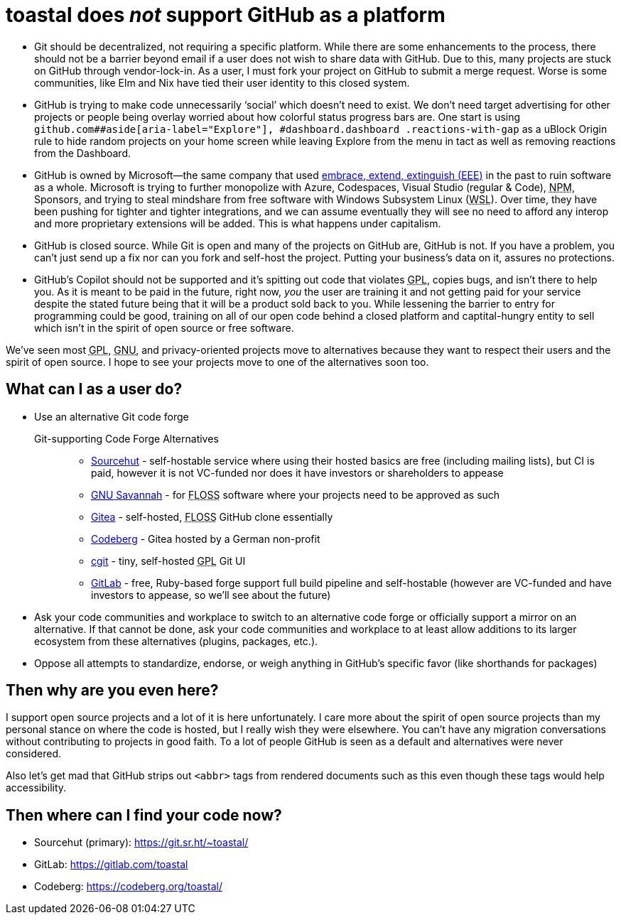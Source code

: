 toastal does **__not__** support GitHub as a platform
=====================================================
:abbr-EEE: pass:[<abbr title="embrace, extend, extinguish">EEE</abbr>]
:abbr-FLOSS: pass:[<abbr title="free, libre, open-source software">FLOSS</abbr>]
:abbr-GNU: pass:[<abbr title="GNU’s not Unix!">GNU</abbr>]
:abbr-GPL: pass:[<abbr title="GNU Public License">GPL</abbr>]
:abbr-NPM: pass:[<abbr title="Node Package Manager">NPM</abbr>]
:abbr-WSL: pass:[<abbr title="Windows Subsystem Linux">WSL</abbr>]

* Git should be decentralized, not requiring a specific platform. While there are some enhancements to the process, there should not be a barrier beyond email if a user does not wish to share data with GitHub. Due to this, many projects are stuck on GitHub through vendor-lock-in. As a user, I must fork your project on GitHub to submit a merge request. Worse is some communities, like Elm and Nix have tied their user identity to this closed system.
* GitHub is trying to make code unnecessarily ‘social’ which doesn’t need to exist. We don’t need target advertising for other projects or people being overlay worried about how colorful status progress bars are. One start is using `github.com##aside[aria-label="Explore"], #dashboard.dashboard .reactions-with-gap` as a uBlock Origin rule to hide random projects on your home screen while leaving Explore from the menu in tact as well as removing reactions from the Dashboard.
* GitHub is owned by Microsoft—the same company that used link:https://en.wikipedia.org/wiki/Embrace,_extend,_and_extinguish[embrace, extend, extinguish ({abbr-EEE})] in the past to ruin software as a whole. Microsoft is trying to further monopolize with Azure, Codespaces, Visual Studio (regular & Code), {abbr-NPM}, Sponsors, and trying to steal mindshare from free software with Windows Subsystem Linux ({abbr-WSL}). Over time, they have been pushing for tighter and tighter integrations, and we can assume eventually they will see no need to afford any interop and more proprietary extensions will be added. This is what happens under capitalism.
* GitHub is closed source. While Git is open and many of the projects on GitHub are, GitHub is not. If you have a problem, you can’t just send up a fix nor can you fork and self-host the project. Putting your business’s data on it, assures no protections.
* GitHub’s Copilot should not be supported and it’s spitting out code that violates {abbr-GPL}, copies bugs, and isn’t there to help you. As it is meant to be paid in the future, right now, _you_ the user are training it and not getting paid for your service despite the stated future being that it will be a product sold back to you. While lessening the barrier to entry for programming could be good, training on all of our open code behind a closed platform and captital-hungry entity to sell which isn’t in the spirit of open source or free software.

We’ve seen most {abbr-GPL}, {abbr-GNU}, and privacy-oriented projects move to alternatives because they want to respect their users and the spirit of open source. I hope to see your projects move to one of the alternatives soon too.

== What can I as a user do?

* Use an alternative Git code forge
+
--
   Git-supporting Code Forge Alternatives::
   * https://sr.ht/[Sourcehut] - self-hostable service where using their hosted basics are free (including mailing lists), but CI is paid, however it is not VC-funded nor does it have investors or shareholders to appease
   * https://savannah.gnu.org/[{abbr-GNU} Savannah] - for {abbr-FLOSS} software where your projects need to be approved as such
   * https://gitea.io/[Gitea] - self-hosted, {abbr-FLOSS} GitHub clone essentially
   * https://codeberg.org/[Codeberg] - Gitea hosted by a German non-profit
   * https://git.zx2c4.com/cgit/about/[cgit] - tiny, self-hosted {abbr-GPL} Git UI
   * https://gitlab.com/[GitLab] - free, Ruby-based forge support full build pipeline and self-hostable (however are VC-funded and have investors to appease, so we’ll see about the future)
--   
* Ask your code communities and workplace to switch to an alternative code forge or officially support a mirror on an alternative. If that cannot be done, ask your code communities and workplace to at least allow additions to its larger ecosystem from these alternatives (plugins, packages, etc.).
* Oppose all attempts to standardize, endorse, or weigh anything in GitHub’s specific favor (like shorthands for packages)

== Then why are you even here?

I support open source projects and a lot of it is here unfortunately. I care more about the spirit of open source projects than my personal stance on where the code is hosted, but I really wish they were elsewhere. You can’t have any migration conversations without contributing to projects in good faith. To a lot of people GitHub is seen as a default and alternatives were never considered.

Also let’s get mad that GitHub strips out `<abbr>` tags from rendered documents such as this even though these tags would help accessibility.

== Then where can I find your code now?

* Sourcehut (primary): https://git.sr.ht/~toastal/
* GitLab: https://gitlab.com/toastal
* Codeberg: https://codeberg.org/toastal/
